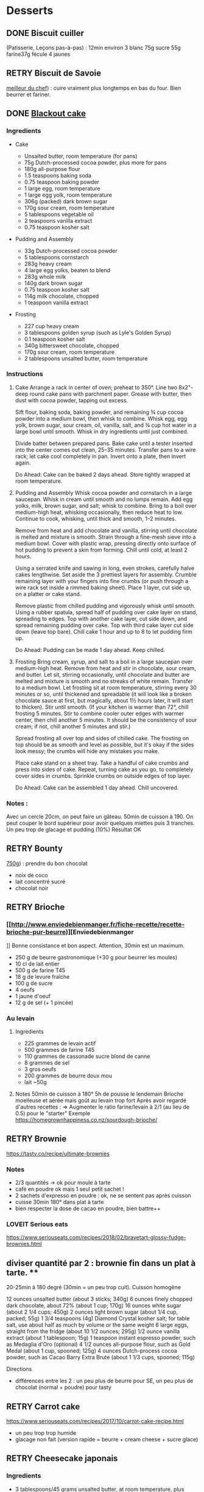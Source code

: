 * Desserts
  :PROPERTIES:
  :CUSTOM_ID: desserts
  :END:

** DONE Biscuit cuiller
   :PROPERTIES:
   :CUSTOM_ID: done-biscuit-cuiller
   :END:

(Patisserie, Leçons pas-à-pas) : 12min environ 3 blanc 75g sucre 55g
farine37g fécule 4 jaunes

** RETRY Biscuit de Savoie
   :PROPERTIES:
   :CUSTOM_ID: retry-biscuit-de-savoie
   :END:

[[https://www.meilleurduchef.com/cgi/mdc/l/fr/recette/biscuit-savoie.html][meilleur
du chef]]) : cuire vraiment plus longtemps en bas du four. Bien beurrer
et fariner.

** DONE [[https://www.bonappetit.com/recipe/blackout-cake][Blackout
cake]]
   :PROPERTIES:
   :CUSTOM_ID: done-blackout-cake
   :END:

*** Ingredients
    :PROPERTIES:
    :CUSTOM_ID: ingredients
    :END:

- Cake

  - Unsalted butter, room temperature (for pans)
  - 75g Dutch-processed cocoa powder, plus more for pans
  - 180g all-purpose flour
  - 1.5 teaspoons baking soda
  - 0.75 teaspoon baking powder
  - 1 large egg, room temperature
  - 1 large egg yolk, room temperature
  - 306g (packed) dark brown sugar
  - 170g sour cream, room temperature
  - 5 tablespoons vegetable oil
  - 2 teaspoons vanilla extract
  - 0.75 teaspoon kosher salt

- Pudding and Assembly

  - 33g Dutch-processed cocoa powder
  - 5 tablespoons cornstarch
  - 283g heavy cream
  - 4 large egg yolks, beaten to blend
  - 283g whole milk
  - 140g dark brown sugar
  - 0.75 teaspoon kosher salt
  - 114g milk chocolate, chopped
  - 1 teaspoon vanilla extract

- Frosting

  - 227 cup heavy cream
  - 3 tablespoons golden syrup (such as Lyle's Golden Syrup)
  - 0.1 teaspoon kosher salt
  - 340g bittersweet chocolate, chopped
  - 170g sour cream, room temperature
  - 2 tablespoons unsalted butter, room temperature

*** Instructions
    :PROPERTIES:
    :CUSTOM_ID: instructions
    :END:

1. Cake Arrange a rack in center of oven; preheat to 350°. Line two
   8x2"-deep round cake pans with parchment paper. Grease with butter,
   then dust with cocoa powder, tapping out excess.

   Sift flour, baking soda, baking powder, and remaining ¾ cup cocoa
   powder into a medium bowl, then whisk to combine. Whisk egg, egg
   yolk, brown sugar, sour cream, oil, vanilla, salt, and ¾ cup hot
   water in a large bowl until smooth. Whisk in dry ingredients until
   just combined.

   Divide batter between prepared pans. Bake cake until a tester
   inserted into the center comes out clean, 25--35 minutes. Transfer
   pans to a wire rack; let cake cool completely in pan. Invert onto a
   plate, then invert again.

   Do Ahead: Cake can be baked 2 days ahead. Store tightly wrapped at
   room temperature.

2. Pudding and Assembly Whisk cocoa powder and cornstarch in a large
   saucepan. Whisk in cream until smooth and no lumps remain. Add egg
   yolks, milk, brown sugar, and salt; whisk to combine. Bring to a boil
   over medium-high heat, whisking occasionally, then reduce heat to
   low. Continue to cook, whisking, until thick and smooth, 1--2
   minutes.

   Remove from heat and add chocolate and vanilla, stirring until
   chocolate is melted and mixture is smooth. Strain through a fine-mesh
   sieve into a medium bowl. Cover with plastic wrap, pressing directly
   onto surface of hot pudding to prevent a skin from forming. Chill
   until cold, at least 2 hours.

   Using a serrated knife and sawing in long, even strokes, carefully
   halve cakes lengthwise. Set aside the 3 prettiest layers for
   assembly. Crumble remaining layer with your fingers into fine crumbs
   (or push through a wire rack set inside a rimmed baking sheet). Place
   1 layer, cut side up, on a platter or cake stand.

   Remove plastic from chilled pudding and vigorously whisk until
   smooth. Using a rubber spatula, spread half of pudding over cake
   layer on stand, spreading to edges. Top with another cake layer, cut
   side down, and spread remaining pudding over cake. Top with third
   cake layer cut side down (leave top bare). Chill cake 1 hour and up
   to 8 to let pudding firm up.

   Do Ahead: Pudding can be made 1 day ahead. Keep chilled.

3. Frosting Bring cream, syrup, and salt to a boil in a large saucepan
   over medium-high heat. Remove from heat and stir in chocolate, sour
   cream, and butter. Let sit, stirring occasionally, until chocolate
   and butter are melted and mixture is smooth and no streaks of white
   remain. Transfer to a medium bowl. Let frosting sit at room
   temperature, stirring every 30 minutes or so, until thickened and
   spreadable (it will look like a broken chocolate sauce at first, but
   magically, about 1½ hours later, it will start to thicken). Stir
   until smooth. (If your kitchen is warmer than 72°, chill frosting 5
   minutes. Stir to combine cooler outer edges with warmer center, then
   chill another 5 minutes. It should be the consistency of sour cream;
   if not, chill another 5 minutes and stir.)

   Spread frosting all over top and sides of chilled cake. The frosting
   on top should be as smooth and level as possible, but it's okay if
   the sides look messy; the crumbs will hide any mistakes you make.

   Place cake stand on a sheet tray. Take a handful of cake crumbs and
   press into sides of cake. Repeat, turning cake as you go, to
   completely cover sides in crumbs. Sprinkle crumbs on outside edges of
   top layer.

   Do Ahead: Cake can be assembled 1 day ahead. Chill uncovered.

*** Notes :
    :PROPERTIES:
    :CUSTOM_ID: notes
    :END:

Avec un cercle 20cm, on peut faire un gâteau. 50min de cuisson à 190. On
peut couper le bord supérieur pour avoir quelques miettes puis 3
tranches. Un peu trop de glacage et pudding (10%) Résultat OK

** RETRY Bounty
   :PROPERTIES:
   :CUSTOM_ID: retry-bounty
   :END:

[[http://www.750g.com/bounty-maison-r97803.htm][750g]]) : prendre du bon
chocolat

- noix de coco
- lait concentré sucré
- chocolat noir

** RETRY Brioche
   :PROPERTIES:
   :CUSTOM_ID: retry-brioche
   :END:

*** [[[[http://www.enviedebienmanger.fr/fiche-recette/recette-brioche-pur-beurre]])][Enviedebienmanger
    :PROPERTIES:
    :CUSTOM_ID: httpwww.enviedebienmanger.frfiche-recetterecette-brioche-pur-beurreenviedebienmanger
    :END:

]] Bonne consistance et bon aspect. Attention, 30min est un maximum.

- 250 g de beurre gastronomique (+30 g pour beurrer les moules)
- 10 cl de lait entier
- 500 g de farine T45
- 18 g de levure fraîche
- 100 g de sucre
- 4 oeufs
- 1 jaune d'oeuf
- 12 g de sel (+ 1 pincée)

*** Au levain
    :PROPERTIES:
    :CUSTOM_ID: au-levain
    :END:

1. Ingredients

   - 225 grammes de levain actif
   - 500 grammes de farine T45
   - 110 grammes de cassonade sucre blond de canne
   - 8 grammes de sel
   - 3 gros oeufs
   - 200 grammes de beurre doux mou
   - lait ~50g

2. Notes 50min de cuisson à 180° 5h de pousse le lendemain Brioche
   moelleuse et aérée mais goût au levain trop fort Après avoir regardé
   d'autres recettes : => Augmenter le ratio farine/levain à 2/1 (au
   lieu de 0.5) pour le "starter" Exemple
   [[https://homegrownhappiness.co.nz/sourdough-brioche/]]

** RETRY Brownie
 [[https://tasty.co/recipe/ultimate-brownies]]

*** Notes
- 2/3 quantités -> ok pour moule à tarte
- café en poudre ok mais 1 seul petit sachet !
- 2 sachets d'expresso en poudre : ok, ne se sentent pas après cuisson
- cuisse 30min 180° dans plat à tarte
- bien respecter la dose de cacao en poudre, bien battre++

*** LOVEIT Serious eats
    :PROPERTIES:
    :CUSTOM_ID: loveit-serious-eats
    :END:

[[https://www.seriouseats.com/recipes/2018/02/bravetart-glossy-fudge-brownies.html]]
** diviser quantité par 2 : brownie fin dans un plat à tarte. **
20-25min à 180 degré (30min = un peu trop cuit). Cuisson homogène

12 ounces unsalted butter (about 3 sticks; 340g) 6 ounces finely chopped
dark chocolate, about 72% (about 1 cup; 170g) 16 ounces white sugar
(about 2 1/4 cups; 450g) 2 ounces light brown sugar (about 1/4 cup,
packed; 55g) 1 3/4 teaspoons (4g) Diamond Crystal kosher salt; for table
salt, use about half as much by volume or the same weight 6 large eggs,
straight from the fridge (about 10 1/2 ounces; 295g) 1/2 ounce vanilla
extract (about 1 tablespoon; 15g) 1 teaspoon instant espresso powder,
such as Medaglia d'Oro (optional) 4 1/2 ounces all-purpose flour, such
as Gold Medal (about 1 cup, spooned; 125g) 4 ounces Dutch-process cocoa
powder, such as Cacao Barry Extra Brute (about 1 1/3 cups, spooned;
115g)

Directions

- différences entre les 2 : un peu plus de beurre pour SE, un peu plus
  de chocolat (normal + poudre) pour tasty

** RETRY Carrot cake
   :PROPERTIES:
   :CUSTOM_ID: retry-carrot-cake
   :END:

[[https://www.seriouseats.com/recipes/2017/10/carrot-cake-recipe.html]]

- un peu trop trop humide
- glacage non fait (version rapide = beurre + cream cheese + sucre
  glace)

** RETRY Cheesecake japonais
   :PROPERTIES:
   :CUSTOM_ID: retry-cheesecake-japonais
   :END:

*** Ingredients
    :PROPERTIES:
    :CUSTOM_ID: ingredients-1
    :END:

- 3 tablespoons/45 grams unsalted butter, at room temperature, plus more
  for greasing
- 5 large eggs, at room temperature
- 1 cup/225 grams cream cheese
- ½ cup/120 grams crème fraîche
- 1 teaspoon grated lemon zest
- 1 teaspoon vanilla extract
- ¼ teaspoon kosher salt
- ½ cup/100 grams plus 1 tablespoon superfine sugar
- ½ cup/65 grams cake flour
- 1 tablespoon confectioners' sugar, for garnish

*** Directions
    :PROPERTIES:
    :CUSTOM_ID: directions
    :END:

1.  Place rack in the center of the oven and heat to 400 degrees. Line
    bottom of an 8-by-3-inch round cake pan with parchment paper and
    butter only the bottom of the pan (so the cheesecake can rise). You
    can also use a springform pan; just wrap the bottom and sides with a
    double layer of foil, so the seams are covered.
2.  Separate eggs. Place whites in the bowl of an electric mixer fitted
    with the whisk attachment; place yolks in a small bowl.
3.  Place cream cheese in a large metal bowl or double boiler insert and
    place over a pot filled with 1 inch of simmering water. Stir until
    cream cheese is melted and smooth. Whisk in crème fraîche and 3
    tablespoons butter until well combined and smooth. Remove from heat
    and whisk in lemon zest, vanilla and salt. Whisk in egg yolks and 3
    tablespoons/40 grams superfine sugar. Sprinkle cake flour evenly
    over the top, then whisk it in.
4.  Beat the egg whites on medium speed until you start to see the wires
    of the whisk leave a trail in the whites. Slowly add the remaining 6
    tablespoons superfine sugar, a tablespoon at a time while beating.
    Continue to beat until whites are fluffy and hold a soft peak when
    beaters are lifted. Gently fold about one-quarter of the whites into
    the yolk mixture to lighten it. Then gently fold in remaining
    whites, taking care not to deflate batter. Pour into prepared pan.
5.  Place cake pan in a roasting pan or other pan that is at least as
    deep as the cake pan; transfer to the oven. Fill the larger pan with
    enough hot tap water to come one-quarter of the way up the sides of
    the cake pan. (The cake is really light, so if you pour in too much
    water it may float.)
6.  Bake until top of the cake is golden and doesn't give when you press
    it gently in the middle, 35 to 40 minutes.
7.  Turn off oven and crack the oven door so that it cools off. Leave
    cheesecake in the cooling-off oven for 2 hours so it cools slowly,
    which keeps the top from cracking.
8.  Lift cheesecake pan out of water and place on a wire rack. Let cool
    for another 2 hours. Cheesecake will deflate slightly.
9.  Run a knife around the edges of the cheesecake to loosen it from
    sides of pan. Remove sides of springform pan. If you used a regular
    cake pan, invert the cake onto a plate, lift off pan, peel off
    parchment, then invert it right side up on a serving plate.
10. Chill cake for at least 2 hours before serving. Cake can be stored,
    well wrapped, for up to 4 days in the refrigerator. Sift
    confectioners' sugar over top of cake just before serving.

*** Notes
    :PROPERTIES:
    :CUSTOM_ID: notes-1
    :END:

- Temps de cuisson : 25-30min à 200° = sommet doré et gâteau plutôt
  ferme. Au goût semble OK
- Diminué les temps de repos : 1h30 au four, 1h dehors et mangé
  directement
- Levée pendant la cuisson (30%) mais retombé par la suite au niveau
  initial (voire moins sur un côté !)
- Un peu d'eau a l'air d'être rentrée sous des coins du gâteau

Conclusion

- Globablement bon mais attention à l'étanchéité ! => mieux mettre de
  papier alu
- pas de beurre sur les côté du moule a priori (possibilité de mettre du
  papier sulfurisé : cf [[https://www.youtube.com/watch?v=adXmM-eqwz8]])
- bien mélanger la pâte (cf les 2vidéos)
- idéalement, on veux un dôme et que le gâteau ne dégonfle pas en
  dessous de la taille initiale. La recette du NYT mentionne qu'un
  dégonflement est inévitable
- Essayer d'autre méthode de cuisson pour avoir un gâteau qui "tient"
  mieux ? (plus longtemps et moins fort)

** RETRY Chocolate lavae cake
   :PROPERTIES:
   :CUSTOM_ID: retry-chocolate-lavae-cake
   :END:

*** MEH Uncooked
    :PROPERTIES:
    :CUSTOM_ID: meh-uncooked
    :END:

[[https://cooking.nytimes.com/recipes/1019957-chocolate-lava-cake-for-two]]
13min au four : très coulant à l'intérieur mais un petit goûte de pâte
non cuite. => recette de John Favreau avec une ganache congelée à
l'intérieur avant de cuire

*** LOVEIT Frozen ganache
    :PROPERTIES:
    :CUSTOM_ID: loveit-frozen-ganache
    :END:

[[https://www.bonappetit.com/recipe/bas-best-molten-chocolate-cake]]
Meilleur que la version uncooked. 2/3 des quantités = sert environ 2
gros ramequins

** RETRY Cinnamon rolls
   :PROPERTIES:
   :CUSTOM_ID: retry-cinnamon-rolls
   :END:

[[https://www.bingingwithbabish.com/recipes/cinnamonrolls?rq=cinnamon][de
Babish]]

- Le glacage est trop lourd (et seulement testé avec fromage frais +
  sucre) en soi !
- Soit réessayer la recette de babish (en petite quantités), soit
  simplement nature.

** RETRY Clafoutis aux pommes
   :PROPERTIES:
   :CUSTOM_ID: retry-clafoutis-aux-pommes
   :END:

[[http://www.ptitecuisinedepauline.com/article-clafoutis-aux-pommes-122364862.html][ptitecuisinedepauline]])

- Avec un peu plus de farine, on a un clafoutis bien compact.

** RETRY Cornbread (salé)
   :PROPERTIES:
   :CUSTOM_ID: retry-cornbread-salé
   :END:

[[https://www.seriouseats.com/recipes/2015/11/southern-unsweetened-cornbread-recipe.html][Seriouseats]]
Bien moelleux mais très mietteux. Probablement pas assez mélangé

** RETRY Crepes
   :PROPERTIES:
   :CUSTOM_ID: retry-crepes
   :END:

*** Marmiton
    :PROPERTIES:
    :CUSTOM_ID: marmiton
    :END:

[[https://www.marmiton.org/recettes/recette_pate-a-crepes-simple_27121.aspx]]
2.5 oeufs 250 g de farine 500g l de lait demi-écrémé 1.5 cuillères à
soupe d'huile 1 cuillère à café de rhum => décent

*** LOVEIT Raymond Oliver
    :PROPERTIES:
    :CUSTOM_ID: loveit-raymond-oliver
    :END:

1. Ingredients Recette initiale : [[youtube:FUO2zmDnSe8][source]]

   - 200g farine
   - 4 oeufs (suffisament pour absorper la farine)
   - 250mL de lait
   - 50g beurre
   - bière en quantité suffisante pour "napper" (400mL ??)
   - 1 CS huile
   - 4 CS de sucre
   - 2 pincées de sel
   - rhum (2/3) + anis (1/3) pour un total de 125mL soit 80mL de rhumé
     et 40mL d'anis

   Mon 1er essai pour 11 crepes moyennement fines :

   - 1 pincées de sel
   - 10cl lait
   - 3 oeufs
   - 3 CS sucre
   - vanille
   - 30g beurre
   - 130g farine
   - bière 15cl (le double dans la recette a priori) brune 6%
   - rhum 50g

   Au final : addictives, très molles, odeur du rhum, petit arrière-goût
   de bière après-coup

   2eme essai avec les quantités initiales et ~250mL de bière : petite
   amertume de la bière et pâte très très liquide. Il faut faire les
   crèpes très fines et bien les cuire pour éviter d'avoir le goût
   d'alcool Attention: quasi-impossible de les retoruner à la main, il
   faut utiliser une spatule. Ne pas avoir peur ed bien les cuire, elles
   ramolissent un peu ~15 crèpes fines

2. Instructions

   - Faire bouiller le lait avec sel + sucre + vanillet
   - Ajouter le beurre pour le faire fondre hors feu
   - Mélanger farine + oeufs (rajouter oeufs si besoin)
   - Ajouter mélange lait-beurre et mélanger
   - Ajouter les liqueurs
   - Ajouter bière jusqu'à "napper" la louche (texture très liquide,
     presque de l'eau)
   - Ne pas beurre la poêle et ne pas faire sauter les crèpes (retourner
     à la main)

*** MEH Au levain (Epicurious) sourdough
    :PROPERTIES:
    :CUSTOM_ID: meh-au-levain-epicurious-sourdough
    :END:

[[https://www.epicurious.com/recipes/food/views/sourdough-crepes]]

- 6 Tbsp. (100 g) sourdough starter
- 2 cups (250 g) all-purpose flour, divided
- 2 large eggs
- ¾ cup plus 1 Tbsp. (or more) milk
- 3 Tbsp. granulated sugar
- ½ tsp. baking soda
- ½ tsp. kosher salt
- 3 Tbsp. unsalted butter, melted, plus more room temperature
- Grapeseed or vegetable oil (for pan)
- Jam, crème fraîche, demerara sugar, and/or lox, (for serving;
  optional)

1. Notes

   - On ne sent pas le goût du levain
   - Crêpes classiques, sans plus
   - Pâte trop épaisse

** RETRY Croissants
   :PROPERTIES:
   :CUSTOM_ID: retry-croissants
   :END:

(PPAP). Pas encore ça... Remarques après plusieurs essais :

- 45min à 190° = trop !! pas assez cuits++ à l'intérieur mais un peu
  trop à l'extérieur. 180° était trop, essayer 160° ? Changer la
  position dans le four ?
- Bien laisser pousser avant d'enfourner (45min n'est pas assez !)
- Beurre qui s'échappe = pâte trop malmenée ?
- essayer cette recette :
  [[https://www.weekendbakery.com/posts/classic-french-croissant-recipe/]]

** RETRY Forêt noire
   :PROPERTIES:
   :CUSTOM_ID: retry-forêt-noire
   :END:

Recette de PPAP avec des framboises surgelées à la place des cerises

*** Notes
    :PROPERTIES:
    :CUSTOM_ID: notes-2
    :END:

Résultat final bon. Mais

- ne pas pocher les framboises, elles sont trop fragiles
- avec disque de diamètre 20cm, seulement 2 niveaux de génoise
- crème chantilly vanille tout juste pour la déco
- le chocolat fondu "serre" effectivement la chantilly (montée à 80%
  environ). Fondu au micro-ondes
- Le lendemaine, encore ok
- test de congélation

** RETRY Framboisier :
   :PROPERTIES:
   :CUSTOM_ID: retry-framboisier
   :END:

*** Recette de PPAP :
    :PROPERTIES:
    :CUSTOM_ID: recette-de-ppap
    :END:

- Bon mais pas assez de crème => 500g de crème liquide = tout juste
  assez de crème
- Problème principal = comment intégrer la gélatine ? => ne pas mettre
  la crème au frigo, attendre qu'elle refroidisse un peu et intégrer
  directement à la chantilly. Celle-ci va "dégonfler" un peu, mais après
  un passage au frigo, elle sera ferme
- Framboise surgelées : trop humide, il vaut mieux utiliser des fraîches
  pour la présentation

** RETRY Galette des rois
   :PROPERTIES:
   :CUSTOM_ID: retry-galette-des-rois
   :END:

[[https://www.youtube.com/watch?v=ETkk7QXbtlw][de Conticini]]

Pour *deux* crème frangipane (diviser par 2 pour une galette !!)
• 110 gr de beurre
• 190 gr de poudre d’amandes
• 130 gr de sucre glace
• 114 gr d’œufs
• 25 gr de rhum brun
• 300 gr de crème pâtissière

*** Notes
- Pâte feuilletée inversée plus intéressante que la simple => prendre la
  recette de PPAP
- Attention à mettre suffisament d'eau dans la pâte feuilletée : trop
  dure sinon (et se déchire)
- Frangipane sortie de la galette (alors qu'il en manquait) => bien souder
- le rhum après avoir cuit la crème patissière n'est pas trop fort (mais ne pas mélanger à la crème d'amande pour ne pas la faire trancher)
** RETRY Gâteau au chocolat
   :PROPERTIES:
   :CUSTOM_ID: retry-gâteau-au-chocolat
   :END:

[[https://tasty.co/recipe/the-ultimate-chocolate-cake][recette de
Tasty]]

*** Notes
    :PROPERTIES:
    :CUSTOM_ID: notes-3
    :END:

attention, bien cuire le gâteau et *bien* attendre qu'il soit froid
(sinon tombe en morceaux) !! Pas de bière mais la moitié en eau chaude.
Bien dilueer le café en poudre avant. Pour le glacage, quantité de sucre
divisée par 2, ok. Pas assez de glacage ?

** RETRY Gaufres
   :PROPERTIES:
   :CUSTOM_ID: retry-gaufres
   :END:

pas de souci de cuisson avec
[[https://www.hervecuisine.com/recette/gaufres-croustillantes-ultra-legeres/][cette
recette]]. Temps de repos qui fait la différence ? (Souvent pas assez
cuite dans les essais précédents)

** RETRY Glace
   :PROPERTIES:
   :CUSTOM_ID: retry-glace
   :END:

*** RETRY [[https://basicswithbabish.co/basicsepisodes/icecream][Recette
de Babish]]
    :PROPERTIES:
    :CUSTOM_ID: retry-recette-de-babish
    :END:

Avec +50% des quantités dans notre congélateur : pas de solidification
en 30min... Plutôt compter 1 à 2h ! Inutile de mélanger si c'est
liquide... Pour un premier essai, correct mais ne vaut pas le coup de
s'embêter autant ?

** RETRY Guimauve
   :PROPERTIES:
   :CUSTOM_ID: retry-guimauve
   :END:

[[http://www.jujube-en-cuisine.fr/marshmallow-ou-guimauve-maison/][jujube-en-cuisine]]):
trop sucré mais bonne texture

** TODO Ile flottante
   :PROPERTIES:
   :CUSTOM_ID: todo-ile-flottante
   :END:

[[https://cooking.nytimes.com/recipes/1017447-ile-flottante-with-fresh-cherries]]
Problèmes :

- sauce trop liquide après qq minutes de cuisson et malgré 2h au frais
  après. Goût un peu curieux avec la cardamone (diminuer dose ?)
- meringue aplatie après la cuisson à la vapeur => au four la prochaine
  fois

** TODO Lebkuchen
   :PROPERTIES:
   :CUSTOM_ID: todo-lebkuchen
   :END:

1er essai avec une recette de 750g il y a quelques années 2eme essai
avec cette recette :
[[https://www.bbcgoodfood.com/recipes/1941/lebkuchen]] mais plusieurs
modifications : Ajout : 1 oeufs, 25g sucre roux, orange confite,
noisettes concassées Globalement : plus de farine que mentionné Glacage
= 200g chocolat + huile de coco mais pas assez pour tous les gâteaux.
Important : couper cuisson quand les bords commencent à brûnir (10min à
180% max) => résultat : pas mal

3eme essai "free style" 200g farine blanche 50 farine complète 250g miel
de chataîgnier 100g beurre 90g poudre d'amandes levure

- cannelle, girofle, sirop d'érable, farine de sarrasin

Glacage : 200g chocolat + beurre + lait (un peu "granuleux"
visuellement)

9mm d'épaisseur : limite trop cuit à 15min à 170° ! Miel de chataîgner
trop fort, un peu atténué avec une glacage chocolat.

** RETRY Macarons
Pour 30 macarons Coque =

- 125g poudre d'amandes
- 125g sucre glace
- 1.5 blanc

Meringue

- 125g sucre semoule
- 35g eau
- 1.5 blanc

Temps de cuisson ~18min à 155° (après préchauffage à 175°) Ganache

- 80g lait
- 20g crème
- 150g chocolat 64%
- 30g beurre

*** Notes
    :PROPERTIES:
    :CUSTOM_ID: notes-4
    :END:

- Le plus important = Macaronage => mélanger jusqu'à pouvoir faire des
  "8"
- Recette de LPAP = valeur sûre. Faisable avec 2 plaques mais celle du
  bas (plaque pâtisserie) est moins jolie (parfois correct...), en mode
  chaleur tournante
- Pour la meringue italienne, on peut verser doucement 30s puis tout
  d'un coup en mélangeant à fond (cf recette de Raymon Oliver pour sa
  mousse de fruits)
- Recette de Felden avec du cacao en poudre : pâte d'amande trop épaisse
  mais résultant décevant malgré tout (plus un cookie) => des doutes à
  réessayer...
- Essayer avec meringue française
- Pas de sucre roux !

** RETRY Madeleine
   :PROPERTIES:
   :CUSTOM_ID: retry-madeleine
   :END:

*** DONE Recette de Felder: au chocolat
    :PROPERTIES:
    :CUSTOM_ID: done-recette-de-felder-au-chocolat
    :END:

Sans cacao : attention à la cuisson : pour des 2/3 de cuillère à soupe,
trop cuites en 7min à 215°... Bien remplir les moules (1 grosse cuillère
à soupe) et 10-12min de cuisson à 210 Un peu sèche/farineuse => Comparer
à LPAP

*** TODO LPAP
    :PROPERTIES:
    :CUSTOM_ID: todo-lpap
    :END:

Refaire, mais recette de référence normalement

** RETRY Mille-feuille
[[https://www.facebook.com/PhConticini/photos/a.108115932681384.17237.101025623390415/713491585477146/?type=3][de
Conticini]] : bien mettre un poids sur la pâte feuilletée pendant la
cuisson. Trop de gélatine (crème un peu trop gélatineuse)
   :PROPERTIES:
   :CUSTOM_ID: retry-mille-feuille-de-conticini-bien-mettre-un-poids-sur-la-pâte-feuilletée-pendant-la-cuisson.-trop-de-gélatine-crème-un-peu-trop-gélatineuse
   :END:

** RETRY Millionaire short-bread / Twix familial
   :PROPERTIES:
   :CUSTOM_ID: retry-millionaire-short-bread-twix-familial
   :END:

*** Notes
    :PROPERTIES:
    :CUSTOM_ID: notes-5
    :END:

- Ne pas trop étaler la pâte.
- Quantité pour avoir autant de caramel de que shortbread... Peut-être
  diminuer un

peu les doses de caramel ?

- J'ai utilisé 250g de chocolat, un peu juste sinon

*** Ingredients
    :PROPERTIES:
    :CUSTOM_ID: ingredients-2
    :END:

*** Directions
    :PROPERTIES:
    :CUSTOM_ID: directions-1
    :END:

** RETRY Moka
   :PROPERTIES:
   :CUSTOM_ID: retry-moka
   :END:
*** Ingrédients
Felder
sirop 12cl eau, 70g sucre, 20g rhum
biscuit 120g farine, 30g maizena, 1/2 sachet levure
5 oeufs, 150g scure
500g crème beurre (x2 pour quantité crème ?)
- 2.5 jaunes
- 120g sucre
- 50g eau
  180g beurre
  + meringue : 20g eau, 50g sucre, 35g blanc 13g sucre (x2 pour plus áeration ?)
café soluble/expresso
100g amandes effilées
*** Notes

Felder plutôt que PPAP :

- le biscuit est plus simple chez Felder et plus aéré
- doubler la dose de crème... => au final, un gâteau avec une légère
  couche de crème donc pas trop lourd
- beaucoup trop de sirop dans la recette, diviser au moins par 3
- le plus difficile (dans les 2 recettes ) : bien gérer le beurre

  - le prendre bien pommade
  - quand on le mélange aux oeufs encore chaud, refroidir les oeufs
    avant ... et y aller par petite quantités avec le beurre (NB:
    possible de recongeler si c'est trop liquide mais éviter...)

** RETRY Mousse au chocolate
   :PROPERTIES:
   :CUSTOM_ID: retry-mousse-au-chocolate
   :END:

*** Philippe Conticini : éviter une ganache trop liquide. Ne pas lésiner
sur les blancs. Pour 5 parts :
    :PROPERTIES:
    :CUSTOM_ID: philippe-conticini-éviter-une-ganache-trop-liquide.-ne-pas-lésiner-sur-les-blancs.-pour-5-parts
    :END:

- 37 g de sucre roux
- 250 g de blancs d'oeuf
- 70 g de lait demi-écrémé
- 150 g de crème liquide
- 180 g de chocolat noir (68%)
- 60 g de chocolat au lait

*** Au jus de pois chiches
    :PROPERTIES:
    :CUSTOM_ID: au-jus-de-pois-chiches
    :END:

- [[https://tasty.co/recipe/vegan-chocolate-mousse]] Pendant la
  préparation :: goût encore fort, légere nausée. 3h plus tard : ok
  Monte en neige comme des blancs normaux. Pour améliorer le goût :

- Tester avec du jus maison ?
- Meringue italienne ?
- Plus de vanille ?

** RETRY Mousse de fruit
   :PROPERTIES:
   :CUSTOM_ID: retry-mousse-de-fruit
   :END:

Recette meilleur du chef

** RETRY Napolitain
   :PROPERTIES:
   :CUSTOM_ID: retry-napolitain
   :END:

*** Ingrédients
    :PROPERTIES:
    :CUSTOM_ID: ingrédients
    :END:

Pour un gâteau de 16cm x 6.5cm x 8cm (longueur x largeur x hauteur)

- Beurre 200g
- Farine
- Levure 1 sachet
- 4 oeufs
- 200g de sucre environ

Ganache (diminuer les doses car il reste 1/4)

- 150g chocolat
- 100g crème 30%

*** Instructions
    :PROPERTIES:
    :CUSTOM_ID: instructions-1
    :END:

- Bien mélanger jaunes d'oeuf avec le sucre puis ajouter le beurre fondu
- Ajouter la farine et levure en poudre
- Séparer 2/3 et 1/3. Vanille dans le premier et poudre de cacao dans le
  second
- Meringue française avec 50g de sucre puis mélanger au reste
- 15min de cuisson à 180%
- Montage

** RETRY Oreo
   :PROPERTIES:
   :CUSTOM_ID: retry-oreo
   :END:

*** Bravetart
    :PROPERTIES:
    :CUSTOM_ID: bravetart
    :END:

1. Ingrédients For the Chocolate Wafers: 4 ounces unsalted butter (about
   8 tablespoons; 115g), creamy and soft, about 68°F (20°C) 3 1/2 ounces
   sugar (about 1/2 cup; 100g) 2 ounces golden syrup (about 3
   tablespoons; 55g), such as Lyle's 1/2 teaspoon baking soda 1/4
   teaspoon (1g) Diamond Crystal kosher salt; for table salt, use about
   half as much by volume or the same weight 1/4 teaspoon coconut
   extract (optional) 5 3/4 ounces bleached all-purpose flour (about 1
   1/4 cups, spooned; 165g), such as Gold Medal 1 1/4 ounces
   Dutch-process cocoa powder (about 1/3 cup plus 1 tablespoon; 35g),
   such as Cacao Barry Extra Brute, plus more for dusting For the
   Filling: 6 ounces unsalted butter (about 12 tablespoons; 170g) 1
   teaspoon vanilla extract 1/8 teaspoon Diamond Crystal kosher salt 8
   1/2 ounces powdered sugar (about 2 cups plus 1 tablespoon; 240g)

2. Notes

   - Ne pas faire les oreo trop large (3cm suffit)
   - La ganache est vraiment trop sucrée
   - Le biscuit passe avec du caco non sucré

** RETRY Pain au lait
   :PROPERTIES:
   :CUSTOM_ID: retry-pain-au-lait
   :END:

[[https://www.youtube.com/watch?v=wAKaJRl3Ieg][750g]]) : bon mais levée
sur la nuit semble préférable

** RETRY Pancake
   :PROPERTIES:
   :CUSTOM_ID: retry-pancake
   :END:

*** America test kitchen recipe. Pas mal et pas prise de tête
    :PROPERTIES:
    :CUSTOM_ID: america-test-kitchen-recipe.-pas-mal-et-pas-prise-de-tête
    :END:

*** Levain sourdough
    :PROPERTIES:
    :CUSTOM_ID: levain-sourdough
    :END:

[[https://www.kingarthurflour.com/recipes/classic-sourdough-waffles-or-pancakes-recipe]]
Avec "restes" de levain. Pancake moelleux mais bien cuire l'intérieur
(mettre à feu doux++)... Quantité pour 12 pancakes

** RETRY Paris-Brest
   :PROPERTIES:
   :CUSTOM_ID: retry-paris-brest
   :END:

*** PPAP
    :PROPERTIES:
    :CUSTOM_ID: ppap
    :END:

crème au beurre toujours un peu trop liquide. Vient du praliné "maison"
(loupé par ailleurs) ?

*** Felden
    :PROPERTIES:
    :CUSTOM_ID: felden
    :END:

Sans praliné, crème se tient bien

** RETRY Pâte à chou
   :PROPERTIES:
   :CUSTOM_ID: retry-pâte-à-chou
   :END:

(Patisserie, Leçons pas-à-pas) : 45-50min de cuisson

** RETRY Peanut Butter Pie
   :PROPERTIES:
   :CUSTOM_ID: retry-peanut-butter-pie
   :END:

*** Ingredients
    :PROPERTIES:
    :CUSTOM_ID: ingredients-3
    :END:

- 6 tablespoons/85 grams unsalted butter, melted, plus more for the pan
- ¾ cup/150 grams granulated sugar
- ¾ cup/75 grams unsweetened cocoa powder (not Dutch-processed)
- ½ cup/60 grams all-purpose flour
- ½ teaspoon kosher salt
- 1 ¼ cups/300 milliliters heavy cream
- 1 ½ cup/405 grams smooth, sweetened peanut butter, like Jif or Skippy
- 1 8-ounce/226 grams block full-fat cream cheese, at room temperature
- ⅔ cup/133 grams light brown sugar
- 1 teaspoon pure vanilla extract
- ½ teaspoon kosher salt
- 2 ounces/57 grams semisweet chocolate, chopped (optional)
- 1 tablespoon/14 grams unsalted butter (optional)

*** Directions
    :PROPERTIES:
    :CUSTOM_ID: directions-2
    :END:

1. Make the crust: Heat the oven to 350 degrees. Have a nonstick
   standard 9-inch pie plate ready, or generously butter a 9-inch
   standard pie plate. In a medium bowl, whisk together the sugar, cocoa
   powder, flour and salt. Add butter, stirring and mashing with a fork,
   until the crumbs are evenly moistened.
2. Transfer the crumbs to the prepared pan and press them evenly into
   the bottom and sides until crust is about 1/4-inch thick. Bake crust
   until it looks dry and set, 10 to 12 minutes. Transfer the pan to a
   rack to cool completely, about 30 minutes.
3. Make the filling: In a large bowl, whip the cream to stiff peaks
   using an electric mixer at medium-high speed. Set aside. In another
   large bowl, beat the peanut butter, cream cheese, brown sugar,
   vanilla and salt on medium speed until fluffy, about 2 minutes. Use a
   large rubber spatula to gently fold the whipped cream into the peanut
   butter mixture. Transfer the mixture to the prepared pan and smooth
   the top. Chill uncovered for at least 4 to 6 hours, until filling is
   set.
4. Make the topping, if using: In a microwave-safe bowl, melt the
   chocolate and the butter together in short bursts, stirring often.
   Transfer the chocolate mixture to a small plastic bag, and cut a
   1/8-inch hole in one corner. Drizzle the chocolate over the top to
   make a decorative pattern. (You may have some left over depending on
   your taste.) Serve immediately.

*** Modif
    :PROPERTIES:
    :CUSTOM_ID: modif
    :END:

- Pas de crème fouettée donc remplacée par une meringue française avec 4
  blancs

d'oeufs => résultat correct mais pas aussi "fluffy" que sur la photo

- Attention: la pâte à tarte ne durcira qu'à la sortie du four. 30min à
  180% est vraiment un maximum...

** RETRY Soufflé (Bocuse)
   :PROPERTIES:
   :CUSTOM_ID: retry-soufflé-bocuse
   :END:

Echec ! Souffé redescend au bout de 15min de cuisson et clairement pas
assez cuit après 20min à 210°. Après 35min, extérieur trop cuit et
intérieur limite sous-cuit (mangeable mais sans plus)... 2/3 des
quantité = 4 ramequins

** RETRY Tarte au chocolat
   :PROPERTIES:
   :CUSTOM_ID: retry-tarte-au-chocolat
   :END:

[[https://www.youtube.com/watch?v=ZISKki8AcE0][750g]]) : pas mal mais
plus avec une texture de mousse au chocolat

- 1 pâte sablée
- 300g de chocolat pâtissier
- 500g de crème fraîche liquide
- lait ? (donne plus une )
- 2 oeufs

*** NYT
    :PROPERTIES:
    :CUSTOM_ID: nyt
    :END:

1. Ingredients
2. Directions
3. Notes

   - Quantités pour 1 grande tarte + 2 tartelettes
   - La pâte a un peu attaché au papier cuisson
   - Au goût OK mais caramel trop liquide => ressayer en allant jusqu'au
     point ou ça sent légèrement le cramé

** RETRY Tarte aux pommes
   :PROPERTIES:
   :CUSTOM_ID: retry-tarte-aux-pommes
   :END:

*** RETRY PPAP
    :PROPERTIES:
    :CUSTOM_ID: retry-ppap
    :END:

Recette de la PPAP : pommes un peu crues, pâte ok. Mieux choisir les
pomme la prochaine fois et couper *très* fin

*** RETRY [[https://basicswithbabish.co/basicsepisodes/pies][Recette de
babish (double pie crust)]]
    :PROPERTIES:
    :CUSTOM_ID: retry-recette-de-babish-double-pie-crust
    :END:

Pâte trop farineuse au goût (seule) mais ok avec les pommes Cuisson : 1h
à 180° pour 4 pommes Pâtes très fragile après la cuisson (ne tient pas
au service) Pâte "inférieure" assez humide malgré la cuisson à blanc
mais après un passage au frigo, se conserve jusqu'au lendemain

*** TODO Bon appetit
    :PROPERTIES:
    :CUSTOM_ID: todo-bon-appetit
    :END:

[[https://www.bonappetit.com/recipe/bas-best-deep-dish-apple-pie]] Par
rapport à la version de Babish : cuisson longue (1h30-2h) et plus de
pommes

** RETRY Tiramisu
   :PROPERTIES:
   :CUSTOM_ID: retry-tiramisu
   :END:

1. [[https://www.seriouseats.com/2017/06/how-to-make-the-best-tiramisu.html]]
   => échec, pâte trop liquide car
2. Mieux avec 3 jaune + sucre en sabayon. Ajouter 200g mascarpone battu
   au fouet et battre le tout. Ajout 20cl crème fouettée délicatement.
   => au final, pas de prise au frigo, consistence crème fouettée molle.

** RETRY Yaourt à la yaourtière
   :PROPERTIES:
   :CUSTOM_ID: retry-yaourt-à-la-yaourtière
   :END:

5 yaourts = 1L de lait entier + 1 yaourt (avec ferments) avec 10h

- Un peu liquide au fond => essayer avec du lait entier en poudre
- lait de brebis : 1L + 3 CC de lait en poudre + 12h de fermentation =
  bien ferme. Diminuer lait en poudre

** RETRY Banana bread
   :PROPERTIES:
   :CUSTOM_ID: retry-banana-bread
   :END:

[[https://www.bonappetit.com/recipe/banana-bread]] Essai avec

- seulement 2 bananes trop mûres (important)
- crème remplacé par du lait
- sucre blanc au lieu du roux.

Au final, gâteau moelleux. 50min à 180°

* Plat principal
  :PROPERTIES:
  :CUSTOM_ID: plat-principal
  :END:

** RETRY Bolognaise
   :PROPERTIES:
   :CUSTOM_ID: retry-bolognaise
   :END:

*** Ingredients
    :PROPERTIES:
    :CUSTOM_ID: ingredients-4
    :END:

- 1 tablespoon vegetable oil
- 3 tablespoons butter plus 1 tablespoon for tossing the pasta
- ½ cup chopped onion
- ⅔ cup chopped celery
- ⅔ cup chopped carrot
- ¾ pound ground beef chuck (or you can use 1 part pork to 2 parts beef)
- Salt
- Black pepper, ground fresh from the mill
- 1 cup whole milk
- Whole nutmeg
- 1 cup dry white wine
- 1 ½ cups canned imported Italian plum tomatoes, cut up, with their
  juice
- 1 ¼ to 1 ½ pounds pasta
- Freshly grated parmigiano-reggiano cheese at the table

*** Directions
    :PROPERTIES:
    :CUSTOM_ID: directions-3
    :END:

1. Put the oil, butter and chopped onion in the pot and turn the heat on
   to medium. Cook and stir the onion until it has become translucent,
   then add the chopped celery and carrot. Cook for about 2 minutes,
   stirring vegetables to coat them well.
2. Add ground beef, a large pinch of salt and a few grindings of pepper.
   Crumble the meat with a fork, stir well and cook until the beef has
   lost its raw, red color.
3. Add milk and let it simmer gently, stirring frequently, until it has
   bubbled away completely. Add a tiny grating -- about 1/8 teaspoon --
   of nutmeg, and stir.
4. Add the wine, let it simmer until it has evaporated, then add the
   tomatoes and stir thoroughly to coat all ingredients well. When the
   tomatoes begin to bubble, turn the heat down so that the sauce cooks
   at the laziest of simmers, with just an intermittent bubble breaking
   through to the surface. Cook, uncovered, for 3 hours or more,
   stirring from time to time. While the sauce is cooking, you are
   likely to find that it begins to dry out and the fat separates from
   the meat. To keep it from sticking, add 1/2 cup of water whenever
   necessary. At the end, however, no water at all must be left and the
   fat must separate from the sauce. Taste and correct for salt.
5. Toss with cooked drained pasta, adding the tablespoon of butter, and
   serve with freshly grated Parmesan on the side.

*** Notes
    :PROPERTIES:
    :CUSTOM_ID: notes-6
    :END:

Pas mal (ajouté concentré de tomate + feuille basilic). Manque un peu de
tomate à la fin ?

** RETRY Cassoulet
   :PROPERTIES:
   :CUSTOM_ID: retry-cassoulet
   :END:

Recette [[http://www.confrerieducassoulet.com/la-recette.html]] Fait
avec :

- lard (gros morceaux)
- canard non confit (erreur)
- épaule de porc
- 2 saucisses de toulouse

Au final : 1h30 pour les haricots blancs (sans trempage) et 2h30 au four
pour commencer à avoir une croûte à 170°. => au final, le lard n'est pas
tout à fait bien mélangé donc peut-être le faire fondre avant / couper
en tout petit morceaux ? Sinon, pas mal mais bouillon un peu fade.
Essayer
[[https://foodwishes.blogspot.com/2016/03/cassoulet-worlds-most-complex-simple.html]]

** RETRY Choux de bruxelles frais rôtis
   :PROPERTIES:
   :CUSTOM_ID: retry-choux-de-bruxelles-frais-rôtis
   :END:

45min à 195° = fondant mais trop cuit à l'extérieur Cuits entiers +
huile + sel

** RETRY Coq au vin
   :PROPERTIES:
   :CUSTOM_ID: retry-coq-au-vin
   :END:

*** Ingredients
    :PROPERTIES:
    :CUSTOM_ID: ingredients-5
    :END:

- 3 pounds chicken legs and thighs
- 2 ½ teaspoons kosher salt, more as needed
- ½ teaspoon freshly ground black pepper, more to taste
- 3 cups hearty red wine, preferably from Burgundy
- 1 bay leaf
- 1 teaspoon chopped fresh thyme leaves
- 4 ounces lardons, pancetta or bacon, diced into 1/4-inch pieces (about
  1 cup)
- 3 tablespoons extra-virgin olive oil, more as needed
- 1 large onion, diced
- 1 large carrot, peeled and diced
- 8 ounces white or brown mushrooms, halved if large, and sliced (about
  4 cups)
- 2 garlic cloves, minced
- 1 teaspoon tomato paste
- 1 tablespoon all-purpose flour
- 2 tablespoons brandy
- 3 tablespoons unsalted butter
- 8 ounces peeled pearl onions (about 12 to 15 onions)
- Pinch sugar
- 2 slices white bread, cut into triangles, crusts removed
- ¼ cup chopped parsley, more for serving

*** Directions
    :PROPERTIES:
    :CUSTOM_ID: directions-4
    :END:

1. Season chicken with 2 1/4 teaspoons salt and 1/2 teaspoon pepper. In
   a large bowl, combine chicken, wine, bay leaf and thyme. Cover and
   refrigerate for at least 2 hours or, even better, overnight.
2. In a large Dutch oven or a heavy-bottomed pot with a tightfitting
   lid, cook lardons over medium-low heat until fat has rendered, and
   lardons are golden and crisp, 10 to 15 minutes. Using a slotted
   spoon, transfer lardons to a paper-towel-lined plate, leaving
   rendered fat in pot.
3. Remove chicken from wine, reserving the marinade. Pat chicken pieces
   with paper towels until very dry. Heat lardon fat over medium heat
   until it's just about to smoke. Working in batches if necessary, add
   chicken in a single layer and cook until well browned, 3 to 5 minutes
   per side. (Add oil if the pot looks a little dry.) Transfer chicken
   to a plate as it browns.
4. Add diced onion, carrot, half the mushrooms and the remaining 1/4
   teaspoon salt to pot. Cook until vegetables are lightly browned,
   about 8 minutes, stirring up any brown bits from the pot, and
   adjusting heat if necessary to prevent burning.
5. Stir in garlic and tomato paste and cook for 1 minute, then stir in
   flour and cook for another minute. Remove from heat, push vegetables
   to one side of pot, pour brandy into empty side, and ignite with a
   match. (If you're too nervous to ignite it, just cook brandy down for
   1 minute.) Once the flame dies down, add reserved marinade, bring to
   a boil, and reduce halfway (to 1 1/2 cups), about 12 minutes. Skim
   off any large pockets of foam that form on the surface.
6. Add chicken, any accumulated juices and half the cooked lardons to
   the pot. Cover and simmer over low heat for 1 hour, turning halfway
   through. Uncover pot and simmer for 15 minutes to thicken. Taste and
   add salt and pepper, if necessary.
7. Meanwhile, melt 1 tablespoon butter and 2 tablespoons oil in a
   nonstick or other large skillet over medium-high heat. Add pearl
   onions, a pinch of sugar and salt to taste. Cover, reduce heat to low
   and cook for 15 minutes, shaking skillet often to move onions around.
   Uncover, push onions to one side of skillet, add remaining mushrooms,
   and raise heat to medium-high. Continue to cook until browned,
   stirring mushrooms frequently, and gently tossing onions
   occasionally, 5 to 8 minutes. Remove onions and mushrooms from
   skillet, and wipe it out.
8. In same skillet, melt 2 tablespoons butter and 1 tablespoon oil over
   medium heat until bubbling. Add bread and toast on all sides until
   golden, about 2 minutes per side. (Adjust heat if needed to prevent
   burning.) Remove from skillet and sprinkle with salt.
9. To serve, dip croutons in wine sauce, then coat in parsley. Add pearl
   onions, mushrooms and remaining half of the cooked lardons to the
   pot. Baste with wine sauce, sprinkle with parsley and serve with
   croutons on top.

*** Notes
    :PROPERTIES:
    :CUSTOM_ID: notes-7
    :END:

Testé avec rhum : pas senti. Sans le surplus de sauce, ni crouton. Bonne
sauce mais riche.

** RETRY Cornbread
   :PROPERTIES:
   :CUSTOM_ID: retry-cornbread
   :END:

[[https://www.bonappetit.com/recipe/buttermilk-cornbread]] Bien moelleux
mais quantité approximative de farine et de lait (+50% ?). Trop de
levure (1 sachet) ?

** RETRY Couscous :
[[http://www.ptitecuisinedepauline.com/article-clafoutis-aux-pommes-122364862.html][recette
de semoule traditionnelle]]
   :PROPERTIES:
   :CUSTOM_ID: retry-couscous-recette-de-semoule-traditionnelle
   :END:

*** Graine
    :PROPERTIES:
    :CUSTOM_ID: graine
    :END:

- Huile (6 CS pour 1Kg) + humidifier. 30min de cuisson
- huile + eau puis cuisson 20min
- Eau si besoin + cuisson 15min

*** viande
    :PROPERTIES:
    :CUSTOM_ID: viande
    :END:

- curcuma 1CC
- gingembre poudre
- sel
- ras al nout++
- safran
- +/- tomates (concentré de tomate marche) Cuisson : pour des cuisses de
  poulet et de l'épaule d'agneau en morceaux, 2H30 dont 1h45 à la
  pression donne une viande très fondante

*** Légumes
    :PROPERTIES:
    :CUSTOM_ID: légumes
    :END:

Carottes, potiron, navets, courgettes

** RETRY Crevettes
   :PROPERTIES:
   :CUSTOM_ID: retry-crevettes
   :END:

*** Notes
    :PROPERTIES:
    :CUSTOM_ID: notes-8
    :END:

Pas mal, très rapide à faire. Je mets les crevettes dans la sauce
directement

*** Ingredients
    :PROPERTIES:
    :CUSTOM_ID: ingredients-6
    :END:

- 4 tablespoons unsalted butter
- 1 large clove garlic, minced
- Juice of two large limes
- 1 tablespoon Indonesian sambal (preferably sambal oelek, by Huy Fong,
  though sriracha will work as well)
- Kosher salt
- freshly ground black pepper to taste
- 1 pound large, fresh, shell-on shrimp
- 1 teaspoon jalapeño, seeded and chopped (optional)
- 2 tablespoons chopped cilantro

*** Directions
    :PROPERTIES:
    :CUSTOM_ID: directions-5
    :END:

1. In a small saucepan set over low heat, melt 1 tablespoon of butter.
   Add the garlic and cook, stirring for 2 minutes.
2. Add remaining 3 tablespoons butter to saucepan. When it melts, stir
   in the lime juice, chili sauce, salt and pepper. Turn off the heat
   and allow the sauce to rest.
3. Bring a large pot of well-salted water to a boil. Add the shrimp and
   cook for 2 minutes or until they are just firm and pink. Do not
   overcook. Drain into a colander and shake over the sink to remove
   excess moisture.
4. In a large bowl, toss the shrimp and chili sauce. Add jalapeño, if
   desired, sprinkle with cilantro and toss again.

** Haricots blancs
   :PROPERTIES:
   :CUSTOM_ID: haricots-blancs
   :END:

*** RETRY NYT: haricots blancs crémeux
    :PROPERTIES:
    :CUSTOM_ID: retry-nyt-haricots-blancs-crémeux
    :END:

[[https://cooking.nytimes.com/recipes/1019385-creamy-white-beans-with-herb-oil]]
1 citron entier pour 1Kg haricots blancs : je trouve que le citron est
trop agressif et ne va pas avec... Testé avec persil + menthe + basilic

** RETRY Falafels (traditionnels) :
   :PROPERTIES:
   :CUSTOM_ID: retry-falafels-traditionnels
   :END:

3 échecs successifs... Réssayer en

- mixant bien, bien la pâte
- mettre au frais pour éviter qu'ils ne se détachent dans la friture

OK avec ces 2 modifications !

** RETRY Kebab
   :PROPERTIES:
   :CUSTOM_ID: retry-kebab
   :END:

*** Grilled Chicken Pita With Yogurt Sauce and Arugula
    :PROPERTIES:
    :CUSTOM_ID: grilled-chicken-pita-with-yogurt-sauce-and-arugula
    :END:

1. Ingredients
2. Directions
3. Notes Cuisse de poulet = mauvaise idée. Très long à couper et la
   flemm d'enlever les tendons... Et difficile à griller ? Sauce : crème
   fraîche + menthe + persil + olive : pas convaincu par les olives. À
   refaire proprement

** RETRY Lablabi (Tunisian Chickpea Soup)
   :PROPERTIES:
   :CUSTOM_ID: retry-lablabi-tunisian-chickpea-soup
   :END:

*** Ingredients
    :PROPERTIES:
    :CUSTOM_ID: ingredients-7
    :END:

- 1 ¾ cup cooked chickpeas, or 1 (15-ounce) can chickpeas, drained and
  rinsed
- 2 teaspoons extra-virgin olive oil
- ½ teaspoon kosher salt, plus more to taste
- 1 teaspoon za'atar, plus more to taste
- 1 ½ cups dried chickpeas, soaked overnight and drained
- ¼ cup plus 3 tablespoons extra-virgin olive oil, plus more for serving
- 2 bay leaves
- 1 ½ teaspoon kosher salt, plus more to taste
- ½ loaf hearty rustic bread (about 8 ounces)
- 1 cup chopped onion, from 1 medium onion
- 6 garlic cloves, minced or finely grated
- 1 tablespoon ground cumin, plus more for serving
- 1 tablespoon tomato paste
- 1 tablespoon harissa paste, plus more for serving
- 3 tablespoons fresh lemon juice
- 1 tablespoon finely grated lemon zest, for serving
- ½ cup chopped flat-leaf parsley, for serving

*** Directions
    :PROPERTIES:
    :CUSTOM_ID: directions-6
    :END:

1. Prepare the crispy chickpeas: Transfer chickpeas to a rimmed baking
   sheet lined with a clean dish towel or paper towels. Cover with
   another towel (or paper towels) on top, rubbing gently to dry. Remove
   top towel and let air-dry for at least 30 minutes and preferably 1
   hour.
2. As chickpeas dry, start preparing the soup: In a Dutch oven or heavy
   stockpot, combine soaked chickpeas, 5 cups water, 1 tablespoon olive
   oil, bay leaves and 1/2 teaspoon salt over high heat. Bring to a boil
   for 2 to 3 minutes, then reduce heat to a simmer, cover and cook
   until chickpeas are tender, about 1 to 2 hours.
3. Heat oven to 400 degrees. While chickpeas are cooking, cut bread into
   thick slices, then tear slices into bite-size pieces. Place bread in
   one layer on large rimmed baking sheet and toast until crisp and
   light brown, about 10 minutes. Let cool on pan and set aside.
4. Finish the crunchy chickpeas: Raise oven temperature to 425 degrees.
   Remove the towels from baking sheet with the chickpeas, and toss the
   chickpeas with 2 teaspoons olive oil, 1/2 teaspoon salt and za'atar
   until well coated. Roast until golden and crispy, about 13 to 18
   minutes, tossing halfway through. When chickpeas are still hot,
   sprinkle lightly more salt. Taste and add more salt or za'atar, or
   both, if you'd like.
5. When the chickpeas for the soup are tender, discard bay leaves. Using
   a slotted spoon, transfer 2 cups of chickpeas, 1/2 cup of chickpea
   cooking liquid and 1/4 cup olive oil to a blender or food processor,
   and purée until smooth. (Alternatively, you can use an immersion
   blender to blitz half the chickpeas into a rough purée. Add the olive
   oil before puréeing. The broth won't be as silky as it would be
   puréed in a regular blender, but it will taste just as good.)
6. In a large skillet over medium-high, heat the remaining 2 tablespoons
   oil until shimmering. Add the onion and cook, stirring occasionally,
   until softened, about 5 minutes. Add garlic and cook until golden,
   about 2 minutes. Add the remaining 1 teaspoon salt, 1 tablespoon
   cumin and tomato paste and cook, stirring, until fragrant, 1 minute.
   Add a splash of the chickpea cooking liquid to the pan, and bring to
   a simmer to deglaze, scraping up the browned bits on the bottom of
   the pan. Turn off heat.
7. Add chickpea purée and onion mixture to soup, along with harissa and
   lemon juice, and stir well. Add a little water if soup seems too
   thick, and more salt, if needed.
8. To serve, divide toasted bread pieces among soup bowls, then ladle in
   soup. Garnish with lemon zest, parsley, olive oil, more cumin and
   some of the crispy chickpeas --- you'll have leftovers. Serve hot,
   with more harissa on the side.

*** Notes
    :PROPERTIES:
    :CUSTOM_ID: notes-9
    :END:

- version sans harissa et oublié le citron
- J'ai utilisé le jus des pois chiches pour la cuisson => mauvaise idée
- À refaire correctement

** RETRY Beef Stroganoff
   :PROPERTIES:
   :CUSTOM_ID: retry-beef-stroganoff
   :END:

*** Ingredients
    :PROPERTIES:
    :CUSTOM_ID: ingredients-8
    :END:

Kosher salt and freshly ground black pepper 1 ½ pounds sirloin roast, or
beef tenderloin, if you're feeling fancy 2 tablespoons all-purpose flour
1 ½ teaspoons hot paprika 1 tablespoon neutral oil, such as canola or
grapeseed 4 tablespoons unsalted butter ½ pound button mushrooms,
cleaned and cut into quarters 2 small shallots, thinly sliced 12 ounces
wide egg noodles ¼ cup dry white wine 1 cup heavy cream or crème fraîche
1 ½ teaspoons Worcestershire sauce 1 ½ teaspoons Dijon mustard Chopped
fresh parsley, for garnish

*** Directions
    :PROPERTIES:
    :CUSTOM_ID: directions-7
    :END:

Preparation

Bring a large pot of salted water to a boil. Cut the beef against the
grain into 1/2-inch slices, pound lightly, then cut those slices into
1-inch-wide strips. Add the flour, paprika, 1 1/2 teaspoons salt and 1
1/2 teaspoons pepper to a large shallow bowl and toss to combine. Dredge
the strips of meat in the flour mixture, shake them to remove excess
flour, then transfer them to a rimmed baking sheet. Place a large
skillet over high heat and swirl in the oil. When the oil begins to
shimmer, sauté the beef slices, in two batches, until they are well
browned on both sides but rare inside, 3 to 4 minutes per batch.
Transfer the seared meat to the baking sheet. Turn the heat down
slightly. Add 1 tablespoon of the butter to the pan. When it has melted
and started to foam, add the mushrooms, toss to coat them with the fat,
and season with salt and pepper. Cook, stirring frequently, until the
mushrooms have released their moisture and are a deep, dark brown, 12 to
15 minutes. About halfway into the process, add the sliced shallots and
1 tablespoon butter and stir to combine. While the mushrooms cook, add
the noodles to the boiling water, and cook until just done, about 10
minutes. Drain the noodles, and toss with the remaining 2 tablespoons
butter. Set aside. When the mushrooms and shallots are soft and
caramelized, deglaze the pan with the wine, scraping at all the stuck-on
bits on the pan's surface. When the wine has reduced by about half,
slowly stir in the cream, followed by the Worcestershire and mustard.
Add the meat, along with any accumulated juices, and stir to combine.
Cook, stirring occasionally, until the dish is hot and the beef is
medium-rare, 2 to 3 minutes. Taste, and adjust the seasonings. Serve the
noodles under or alongside the stroganoff; sprinkle stroganoff with
parsley.

*** Notes
    :PROPERTIES:
    :CUSTOM_ID: notes-10
    :END:

Pas mal

** DONE Haricots blancs à la tomate
   :PROPERTIES:
   :CUSTOM_ID: done-haricots-blancs-à-la-tomate
   :END:

Bien cuire la sauce tomate 10min avant d'ajouter le reste
[[https://www.thecookierookie.com/white-beans-recipe/]]

** Kluski na parze
   :PROPERTIES:
   :CUSTOM_ID: kluski-na-parze
   :END:

*** Ingrédients :
    :PROPERTIES:
    :CUSTOM_ID: ingrédients-1
    :END:

500 g de farine 1 verre de lait 3 oeufs 3 cuillères à soupe de beurre
fondu 30 gr de levure de boulangerie 1 pincée de sel

*** Préparation :
    :PROPERTIES:
    :CUSTOM_ID: préparation
    :END:

Délayez la levure dans un peu de lait tiède. Mélangez la avec un peu de
farine. Laissez reposer dans un endroit tiède. Quand elle a grossi de
moitié, ajoutez la farine, le sel, les oeufs et le beurre. Pétrissez à
la main. Remettez la pâte à lever dans un endroit tiède (couvrir d'un
linge humide ) . Formez avec la pâte des boules ressemblant à de
beignets. ( un verre à moutarde peut servir d'emporte pièces pour
découper la pate ) Laissez à nouveau lever la pâte et pour la cuisson,
prenez deux marmites, remplissez l' une à moitié d'eau, recouvrez-la
d'un linge propre et serrez le linge autour des bords avec de la
ficelle, portez l' eau à ébullition. Faites cuire les beignets à la
vapeur sur le linge pendant 10 minutes en recouvrant d' une marmite de
même diamètre. (Plus simple utiliser un couscoussier si vous en avez
un... ou un cuit-vapeur en adaptant la durée de la cuisson)

Les " kluski na parze "accompagnent un plat en sauce tel que des "
Rolades " le tout servi avec du chou rouge .

** RETRY Lasagnes
   :PROPERTIES:
   :CUSTOM_ID: retry-lasagnes
   :END:

[[https://www.bonappetit.com/recipe/ba-best-lasagna]] => ok mais

- bien saler béchamel et viande sinon un peu fade
- cuisson avec 1h four et 1h à la cocotte => meilleur au four ?
- NB : sauce = viande + un peu de liquide à côté. Je regrette de ne pas
  avoir une texture plus crémeuse
- on ne sent pas le parmesan
- la couche supérieure de pâte n'a pas cuite malgré le papier alu =>
  supprimer ?

** RETRY Porc fondant
   :PROPERTIES:
   :CUSTOM_ID: retry-porc-fondant
   :END:

*** Oignon rouge, ail chemisé, curry, porc à braiser. Le tout cuit
pendant 2h au moins avec couvercle
    :PROPERTIES:
    :CUSTOM_ID: oignon-rouge-ail-chemisé-curry-porc-à-braiser.-le-tout-cuit-pendant-2h-au-moins-avec-couvercle
    :END:

*** Pulled pork
    :PROPERTIES:
    :CUSTOM_ID: pulled-pork
    :END:

1. Ingredients

   - 1 tablespoon garlic powder
   - 1 tablespoon onion powder
   - 2 teaspoons hot or sweet smoked paprika
   - 2 teaspoons salt, plus more to taste
   - 1 teaspoon black pepper, plus more to taste
   - 3 to 4 pound boneless pork shoulder or pork butt, trimmed of most
     of its excess fat
   - 2 tablespoons vegetable oil, plus additional for greasing
   - 1 yellow onion, chopped (optional)
   - 1 (12-ounce) can dark soda, like Dr Pepper, root beer, cola or
     birch beer
   - ½ to 1 ½ cups homemade or store-bought barbecue sauce
   - Hot sauce (optional)

2. Directions

   1. In a small bowl, combine the garlic and onion powders, smoked
      paprika, salt and black pepper. Rub the spice mixture all over the
      pork. If you have time, cover with plastic wrap and refrigerate
      for 2 hours or up to overnight. If you don't, no worries; proceed
      to Step 2.
   2. Lightly grease the crock of a slow cooker. Heat 2 tablespoons
      vegetable oil in a large skillet over medium-high. Sear the pork
      until golden brown on all sides, about 2 minutes each side. Add
      onion, if using, to the slow cooker. Add the pork on top of the
      onion. Pour soda over the pork and set the slow cooker to low for
      6 to 8 hours, until the meat has collapsed and shreds easily.
   3. Drain most of the liquid from the slow cooker and shred the meat
      directly in the pot. Add about 1/2 cup of the barbecue sauce and
      stir to combine. (At this point, if you like crisp bits in your
      pulled pork, you can spread the shredded pork on a sheet pan and
      place under a broiler for a couple minutes then return to the slow
      cooker.) Taste and add more barbecue sauce, hot sauce, salt or
      pepper, if desired. Serve with soft rolls and extra sauce on the
      side.

3. Notes 6 heures à 160% avec "searing". Écrasé à la fourchette au bout
   de 3h pour permettre d'absorber le gras. Bien en burger avec sauce
   BBQ

*** RETRY Rouelle de porc
    :PROPERTIES:
    :CUSTOM_ID: retry-rouelle-de-porc
    :END:

Au four 160° 5h [[http://www.auxdelicesdemanue.com/-02]]

** RETRY Poulet cocotte (Bocuse)
   :PROPERTIES:
   :CUSTOM_ID: retry-poulet-cocotte-bocuse
   :END:

Cuisson : 15min au gaz et 45min au four (pas assez cuit sinon) Pdt :
bonnes Poulet : un peu sec

** RETRY Poulet glacage soja-miel-gingembre
   :PROPERTIES:
   :CUSTOM_ID: retry-poulet-glacage-soja-miel-gingembre
   :END:

*** Notes
    :PROPERTIES:
    :CUSTOM_ID: notes-11
    :END:

Cuisson à 1950 45min avec poulets non décongelés : ok, manque un peu de
crispiness À ressayer avec du gingembre

*** Ingredients
    :PROPERTIES:
    :CUSTOM_ID: ingredients-9
    :END:

- 2 tablespoons canola oil
- 1 tablespoon minced garlic
- 1 tablespoon minced ginger
- 6 tablespoons low-sodium soy sauce (see tip)
- 5 tablespoons mild honey, such as clover, acacia or orange blossom
- 3 tablespoons unsalted butter
- Kosher salt and black pepper
- 8 bone-in, skin-on chicken thighs (about 3 pounds)
- Lemon wedges, for serving

*** Directions
    :PROPERTIES:
    :CUSTOM_ID: directions-8
    :END:

1. Heat the oven to 425 degrees. Heat 1 tablespoon oil in a small
   saucepan over low heat. Add the garlic and ginger and cook, stirring
   occasionally, until softened, 3 minutes. Add the soy sauce and honey
   and simmer, stirring occasionally, until reduced and slightly
   thickened, about 10 minutes. Turn off the heat then whisk in the
   butter. Season with salt and pepper.
2. On an aluminum foil-lined rimmed baking sheet, season the chicken all
   over with salt and pepper. Add half the glaze and the remaining 1
   tablespoon oil and toss the chicken to coat. Arrange in an even
   layer, skin side up, and roast until browned, 15 minutes. Brush the
   chicken all over with 2 tablespoons of the remaining glaze. Roast
   until golden and cooked through, about 10 minutes.
3. Drizzle the chicken with the remaining glaze and serve with lemon
   wedges.

** RETRY Quiche
   :PROPERTIES:
   :CUSTOM_ID: retry-quiche
   :END:

Bien cuire le fond de tarte avant (15-20min). Les bords doivent être
parfaitement cuits !

** RETRY Soupe maïs-lait de coco (Des soupes qui nous font du bien)
   :PROPERTIES:
   :CUSTOM_ID: retry-soupe-maïs-lait-de-coco-des-soupes-qui-nous-font-du-bien
   :END:

Même en diminuant le ratio lait de coco/maïs à 40/60 au lieu de 60/40,
encore très riche. Essayer 70/30

** OK Soupe haricots verts-aspergs
   :PROPERTIES:
   :CUSTOM_ID: ok-soupe-haricots-verts-aspergs
   :END:

Filtrer pour les fibres !

** RETRY Tortilla
   :PROPERTIES:
   :CUSTOM_ID: retry-tortilla
   :END:

*** Ingredients
    :PROPERTIES:
    :CUSTOM_ID: ingredients-10
    :END:

- 4 cups all-purpose flour
- 1 teaspoon salt
- 2 teaspoons baking powder
- 2 tablespoons lard
- 1 1/2 cups water

*** Directions
    :PROPERTIES:
    :CUSTOM_ID: directions-9
    :END:

1. Whisk the flour, salt, and baking powder together in a mixing bowl.
   Mix in the lard with your fingers until the flour resembles cornmeal.
   Add the water and mix until the dough comes together; place on a
   lightly floured surface and knead a few minutes until smooth and
   elastic. Divide the dough into 24 equal pieces and roll each piece
   into a ball.
2. Preheat a large skillet over medium-high heat. Use a well-floured
   rolling pin to roll a dough ball into a thin, round tortilla. Place
   into the hot skillet, and cook until bubbly and golden; flip and
   continue cooking until golden on the other side. Place the cooked
   tortilla in a tortilla warmer; continue rolling and cooking the
   remaining dough.

*** Notes
    :PROPERTIES:
    :CUSTOM_ID: notes-12
    :END:

1er essai échec (recette de Chef John): trop dure, trop farineuse. Avec
cette recette ok mais :

- pâte bien hydratée++
- important de chauffer fort la poêle mais de cuire à feu moyen. 30s par
  côté x2 donc 2min au total
- étaler le plus fin possible
- si bulles = OK
- bulles !

*** Misc
    :PROPERTIES:
    :CUSTOM_ID: misc
    :END:

- [[https://www.reddit.com/r/AskCulinary/comments/1euuvv/why_do_my_homemade_tortillas_get_brittlehard_so/]])
- [[https://cooking.nytimes.com/recipes/1019621-sonoran-style-flour-tortillas]]
- [[https://www.seriouseats.com/recipes/2015/05/soft-chewy-flour-tortillas-recipe.html]]

** RETRY Vegan burger
   :PROPERTIES:
   :CUSTOM_ID: retry-vegan-burger
   :END:

Pois chiches 500g + 1 oeuf + assaissonnement + 150g de farine de
sarrasin = texture à la poêle OK. On peut probablement diminuer les
doses de farine à 100g Le plus important est d'avoir une pôle qui
n'attache pas. Source
[[https://www.bbcgoodfood.com/recipes/chickpea-coriander-burgers]] Avec
du yaourt grec : moins sec mais une petite amertume

** RETRY Agneau Biryani
   :PROPERTIES:
   :CUSTOM_ID: retry-agneau-biryani
   :END:

*** Ingredients
    :PROPERTIES:
    :CUSTOM_ID: ingredients-11
    :END:

- 4 green finger chiles (or serrano chiles), stems removed
- 8 garlic cloves, peeled
- 1 (4-inch) piece fresh ginger, peeled
- 2 medium yellow onions, peeled and quartered
- 2 Roma tomatoes, quartered
- 1 cup full-fat yogurt
- 1 cup fresh mint leaves
- 1 cup fresh cilantro leaves
- 1 tablespoon ground coriander
- 1 tablespoon ground cumin
- 1 teaspoon Kashmiri chile powder, plus more as needed
- ½ teaspoon ground turmeric
- 2 teaspoons kosher salt, plus more as needed
- 2 ½ to 3 pounds lamb chops (or boneless or bone-in lamb shoulder
  pieces)
- 3 (1/2-inch) Indian cinnamon sticks, or 1 large cinnamon stick
- 12 whole black peppercorns
- 6 cloves
- 6 green cardamom pods
- 1 tablespoon garam masala
- 1 cup neutral oil, such as grapeseed or canola
- 2 yellow onions, thinly sliced
- ½ teaspoon kosher salt
- Kosher salt
- 3 cups basmati rice
- 6 tablespoons whole milk
- ½ teaspoon saffron threads
- 2 cups mixed fresh cilantro and mint leaves
- 6 tablespoons unsalted butter, sliced

*** Directions
    :PROPERTIES:
    :CUSTOM_ID: directions-10
    :END:

1. Prepare the lamb marinade: Add the finger chiles, garlic and ginger
   to a food processor and process until finely chopped. Add the onions
   and tomatoes, process until smooth, and scrape into a bowl that will
   hold all the lamb and fit in your fridge. Add the yogurt, mint,
   cilantro, coriander, cumin, chile powder, turmeric and salt, and stir
   to combine. Add the lamb to the bowl and toss to coat in the
   marinade, then cover and refrigerate overnight.
2. Prepare the fried onions: In a Dutch oven or heavy pot, heat the oil
   over medium. Add the onions, season with salt, and sauté until
   browned, stirring occasionally, 25 to 30 minutes. Using a slotted
   spoon, transfer fried onions to a paper towel-lined plate. Using your
   hands, pull apart the fried onions to separate to prevent them from
   sticking together, and set aside.
3. Add the cinnamon, peppercorns, cloves and cardamom to the remaining
   hot oil, and fry over medium until fragrant, about 1 minute. Stir in
   the meat, its marinade and 1 cup water, and bring to a simmer over
   medium heat. Cook, stirring occasionally, until the meat is tender
   and the sauce is very thick and dark, about 2 1/2 hours, adjusting
   the heat as needed to maintain a low simmer. Stir in the garam masala
   and taste, adjusting with salt and chile powder as needed. Set aside.
4. Heat the oven to 350 degrees. Prepare the rice: Bring a large pot of
   lightly salted water to a boil and add the rice. Stir well and cook
   for 3 minutes, transfer to a colander in the sink to drain. Run some
   cool water on top to cool the rice; set aside.
5. Prepare the saffron milk for assembly: Warm the milk in a small
   saucepan over medium heat just until it steams. Remove from heat and
   add the saffron, crumbling it with your fingertips as you drop it
   into the milk. Set aside.
6. In a large, heavy, lidded pot, add about a third of the meat mixture
   in an even layer covering the bottom of the pot. Sprinkle the meat
   with a third of the herbs and a third of the rice, assembling lightly
   without packing the layers. Drizzle 2 tablespoons saffron milk over
   the rice and add about a third of the fried onions. Build two more
   layers of meat, herbs, rice, saffron milk and onions. Top with pats
   of butter and cover the pot with foil.
7. Put the lid on the pot of rice, transfer to the oven and bake until
   piping hot, about 1 hour. Let rest for about 10 minutes, then serve
   hot, digging all the way to the bottom of the pot with the serving
   spoon. To reheat, warm the biryani covered in the oven, or microwave.

*** Notes
    :PROPERTIES:
    :CUSTOM_ID: notes-13
    :END:

- Pas de coriandre... Fais avec de la menthe et du basilic
- Problème : que faire des clous de girofle + grains de poivre dans la
  sauce ? Je les ai enlevé à la main mais pas pratique...
- Couche supérieure de riz est un peu sèche et bien moins bonne que le
  fond (sauce++)
- Fait sans le beurre (cf commentaires), ni les oignons frits
- Temps de cuisson : 2h30 à la cocotte-minute pour 1kg700 d'épaule
  d'agneau entière = fondant. 1h au four + 10 min = riz cuit

Au total: réessayer avec de la coriandre, hydrater plus la couche
supérieur de riz

* Pains
  :PROPERTIES:
  :CUSTOM_ID: pains
  :END:

Pour une croûte : augmenter la vapeur

** Homemade Pita Bread
   :PROPERTIES:
   :CUSTOM_ID: homemade-pita-bread
   :END:

*** Ingredients
    :PROPERTIES:
    :CUSTOM_ID: ingredients-12
    :END:

*** Directions
    :PROPERTIES:
    :CUSTOM_ID: directions-11
    :END:

*** Notes
    :PROPERTIES:
    :CUSTOM_ID: notes-14
    :END:

Ne pas trop étaler sinon ne gonfle pas. Ok avec 3min + 3min de cuisson à
250° sur plaque à pizza

** Levain sourdough
   :PROPERTIES:
   :CUSTOM_ID: levain-sourdough-1
   :END:

*** RETRY Overnight country blonde (Flour, water, salt, yeast)
    :PROPERTIES:
    :CUSTOM_ID: retry-overnight-country-blonde-flour-water-salt-yeast
    :END:

1. Problèmes :

   - pâte difficile à façonner
   - colle au torchon malgré beaucoup de farine
   - résultat trop plat

   Solutions possibles

   - plus de folds/meilleure technique pour augmenter la "tenue"
     [[https://www.youtube.com/watch?v=vmb0wWKITBQ]]
   - torchon de lin et farine de riz pour éviter que ça ne colle
   - acheter un "coupe-pâte" pour façonner (cf "high hydratation
     technique"
   - diminuer l'hydratation sinon

   Source : [[https://www.youtube.com/watch?v=BJEHsvW2J6M]]

   THIS RECIPE MAKES 2 LOAVES, EACH ABOUT 1½ POUNDS, OR 1 BIG LOAF (SEE
   THE VARIATION). BULK FERMENTATION: 12 to 15 hours PROOF TIME: About 4
   hours SAMPLE SCHEDULE: Feed the levain at 9 a.m., mix the final dough
   at 5 p.m., shape into loaves at 8 a.m. the next morning, and bake at
   noon. Levain

2. Ingrédients INGREDIENT QUANTITY Mature, active levain 100 g White
   flour 400 g Whole wheat flour 100 g Water 400 g, 85ºF to 90ºF (29ºC
   to 32ºC)

   Final Dough Baker's Formula INGREDIENT FINAL DOUGH White flour 804 g
   90% Whole wheat flour 26 g 5% Rye flour 50 g5% Water 684 g,78% Fine
   sea salt 22 g 2.2%

3. Instuctions

   1. a. Feed the levain About 24 hours after your previous feeding of
      the levain, discard all but 100 grams of levain, leaving the
      remainder in your 6-quart tub.

   Add 400 grams of white flour, 100 grams of whole wheat flour, and 400
   grams of water at 85°F to 90°F (29°C to 32°C) and mix by hand just
   until incorporated. Cover and let rest at room temperature for 7 to 9
   hours before mixing the final dough.

   1. b. Autolyse After 7 to 9 hours, mix the 804 grams of white flour,
      the 50 grams of rye flour, and the 26 grams of whole wheat flour
      by hand in a 12-quart round tub. Add the 684 grams of 90°F to 95°F
      (32°C to 35°C) water and mix by hand just until incorporated.
      Cover and let rest for 20 to 30 minutes.
   2. Mix the final dough Sprinkle the 22 grams of salt evenly over the
      top of the dough.

   Put a container with about a finger's depth of warm water on your
   scale so you can easily remove the levain after it's weighed. With
   wet hands, transfer 216 grams (or more if your kitchen is cool; see
   "Seasonal Variations") of levain into the container. Transfer the
   weighed levain to the 12-quart dough tub, minimizing the amount of
   water transferred with it. Mix by hand, wetting your working hand
   before mixing so the dough doesn't stick to you. Use the pincer
   method alternating with folding the dough to fully integrate the
   ingredients. The target dough temperature at the end of the mix is
   77°F to 78°F (25°C to 26°C).

   1. Fold This dough needs three or four folds (see Step 3: Fold the
      Dough). Because overnight levain dough expands very slowly, it can
      be folded anytime that's convenient before you go to bed, perhaps
      doing two or three folds during the first hour and the final fold
      whenever convenient that evening.

   When the dough is nearly triple its original volume, or possibly a
   bit less in winter, 12 to 15 hours after mixing, it's ready to be
   divided.

   1. Divide With floured hands, gently ease the dough out of the tub
      and onto a lightly floured work surface. With your hands still
      floured, pick up the dough and ease it back down onto the work
      surface in a somewhat even shape. Use a bit of flour to dust the
      area in the middle where you'll cut the dough, then cut it into 2
      equal-size pieces with a dough knife or plastic dough scraper.
   2. Shape the dough Dust 2 proofing baskets with flour. Shape each
      piece of dough into a medium-tight ball following these
      instructions. Place each seam side down in its proofing basket.
   3. Proof Set the baskets side by side and cover with a kitchen towel,
      or place each basket in a nonperforated plastic bag. Proofing time
      should be about 4 hours, assuming a room temperature of about 70°F
      (21°C). Use the finger-dent test to determine when they are
      perfectly proofed and ready to bake.
   4. Preheat At least 45 minutes prior to baking, put a rack in the
      middle of the oven and put 2 Dutch ovens on the rack with their
      lids on. Preheat the oven to 475°F (245°C). If you only have 1
      Dutch oven, put the second loaf into the refrigerator about 20
      minutes before baking the first loaf and bake the loaves
      sequentially, giving the Dutch oven a 5-minute reheat after
      removing the first loaf.
   5. Bake For the next step, please be careful not to let your hands,
      fingers, or forearms touch the extremely hot Dutch oven.

   Invert the proofed loaf onto a lightly floured countertop, keeping in
   mind that the top of the loaf will be the side that was facing down
   while it was rising---the seam side. Remove the preheated Dutch oven
   from your kitchen oven, remove the lid, and carefully place the loaf
   in the Dutch oven seam side up. Cover and bake for 30 minutes, then
   uncover and bake for 20 to 25 minutes, until medium dark brown to
   very dark brown all around the loaf. Check after 15 minutes of baking
   uncovered in case your oven runs hot. Remove the Dutch oven and
   carefully tilt it to turn the loaf out. Let cool on a rack or set the
   loaf on its side so air can circulate around it. Let the loaf rest
   for at least 20 minutes before slicing.

** Pain à burger
   :PROPERTIES:
   :CUSTOM_ID: pain-à-burger
   :END:

*** Ingredients
    :PROPERTIES:
    :CUSTOM_ID: ingredients-13
    :END:

- 1 (.25 ounce) package active dry yeast (such as Fleischmann's
  ActiveDry Yeast®)
- 450g all-purpose flour, or as needed - divided
- 260g warm water (105 degrees F/41 degrees C)
- 1 large egg
- 3 tablespoons butter, melted
- 3 tablespoons white sugar
- 1 1/4 teaspoons salt
- 1 teaspoon olive oil
- 1 egg, beaten
- 1 tablespoon milk
- 1 teaspoon sesame seeds, or as needed

*** Directions
    :PROPERTIES:
    :CUSTOM_ID: directions-12
    :END:

1.  Line a baking sheet with a silicone mat or parchment paper.
2.  Place yeast into bowl of a large stand mixer; whisk in 1/2 cup flour
    and warm water until smooth. Let stand until mixture is foamy, 10 to
    15 minutes.
3.  Whisk 1 egg, melted butter, sugar, and salt thoroughly into yeast
    mixture. Add remaining flour (about 3 cups).
4.  Fit a dough hook onto stand mixer and knead the dough on low speed
    until soft and sticky, 5 to 6 minutes. Scrape sides if needed. Poke
    and prod the dough with a silicone spatula; if large amounts of
    dough stick to the spatula, add a little more flour.
5.  Transfer dough onto a floured work surface; dough will be sticky and
    elastic but not stick to your fingers. Form the dough lightly into a
    smooth, round shape, gently tucking loose ends underneath.
6.  Wipe out stand mixer bowl, drizzle olive oil into the bowl, and turn
    dough over in the bowl several times to coat surface thinly with
    oil. Cover bowl with aluminum foil. Let dough rise in a warm place
    until doubled, about 2 hours.
7.  Transfer dough to a floured work surface and pat to flatten bubbles
    and form into a slightly rounded rectangle of dough about 5x10
    inches and about 1/2 inch thick. Dust dough lightly with flour if
    needed. Cut dough into 8 equal pieces. Form each piece into a round
    shape, gently tucking ends underneath as before.
8.  Use your hands to gently pat and stretch the dough rounds into flat
    disc shapes about 1/2 inch thick. Arrange buns about 1/2 inch apart
    on prepared baking sheet. Dust buns very lightly with flour. Drape a
    piece of plastic wrap over the baking sheet (do not seal tightly).
    Let buns rise until doubled, about 1 hour.
9.  Preheat oven to 375 degrees F (190 degrees C).
10. Beat 1 egg with milk in a small bowl, using a fork, until mixture is
    thoroughly combined. Very gently and lightly brush tops of buns with
    egg wash without deflating the risen dough. Sprinkle each bun with
    sesame seeds.
11. Bake in the preheated oven until lightly browned on top, 15 to 17
    minutes. Buns will stick together slightly where they touch. Let
    cool completely, tear the buns apart, and slice in half crosswise to
    serve.

*** Notes
    :PROPERTIES:
    :CUSTOM_ID: notes-15
    :END:

Bonne recette, rappelle la brioche. Levée dans un four tiède : 2h et
30min respectivement. Cuisson 35min à 190° Façonner plus "en boule" pour
éviter qu'ils ne soient trop plats

** Pain au sarrasin
   :PROPERTIES:
   :CUSTOM_ID: pain-au-sarrasin
   :END:

*** 1/3 sarassin, 2/3 farine complète : goût curieux, un peu lourd
    :PROPERTIES:
    :CUSTOM_ID: sarassin-23-farine-complète-goût-curieux-un-peu-lourd
    :END:

** Pain blanc
   :PROPERTIES:
   :CUSTOM_ID: pain-blanc
   :END:

*** Recette du NYT "No-Knead" fonctionne bien, avec 1/2 CC de levure
pour 500g
    :PROPERTIES:
    :CUSTOM_ID: recette-du-nyt-no-knead-fonctionne-bien-avec-12-cc-de-levure-pour-500g
    :END:

** Pain complet
   :PROPERTIES:
   :CUSTOM_ID: pain-complet
   :END:

[[http://bakeryaddict.canalblog.com/archives/2012/07/24/24767223.html]]

*** Sans moule, pas mal
    :PROPERTIES:
    :CUSTOM_ID: sans-moule-pas-mal
    :END:

*** [[http://www.abreaducation.com/wholewheat.php][Breadeducation]] lève
mais un peu
    :PROPERTIES:
    :CUSTOM_ID: breadeducation-lève-mais-un-peu
    :END:

costaud

- seulement de la farine complète !

** Pain de seigle
   :PROPERTIES:
   :CUSTOM_ID: pain-de-seigle
   :END:

*** Majoritairement farine de seigle, avec un peu de farine de blé au
début +
    :PROPERTIES:
    :CUSTOM_ID: majoritairement-farine-de-seigle-avec-un-peu-de-farine-de-blé-au-début
    :END:

pendant processus

- 1h pour première levée, 1h (?) seconde levée : n'a pas assez levé
- 30min premiere levée, retravaillé 10min après, 1h15 seconde levée,
  cuisson 50min à 200° : pas levé, juste étalé.

** Pain pita
   :PROPERTIES:
   :CUSTOM_ID: pain-pita
   :END:

** Pizza
   :PROPERTIES:
   :CUSTOM_ID: pizza
   :END:

*** Overnight pizza from "Flour, yeast, water, salt"
    :PROPERTIES:
    :CUSTOM_ID: overnight-pizza-from-flour-yeast-water-salt
    :END:

Bonne pâte, difficulté est d'enfourner. Faire la pizza sur la pelle
directement... 10min à 250 + 3 min gril !

*** Overnight pizza avec levain from "Flour, yeast, water, salt"
    :PROPERTIES:
    :CUSTOM_ID: overnight-pizza-avec-levain-from-flour-yeast-water-salt
    :END:

Temps de cuisson identiques, on sent un peu le levain au niveau de la
croûte. Bonne pâte également

** Grissini
   :PROPERTIES:
   :CUSTOM_ID: grissini
   :END:

[[https://www.wildyeastblog.com/grissini-revisited/]]

*** Ingredients
    :PROPERTIES:
    :CUSTOM_ID: ingredients-14
    :END:

340 g flour 200 g water 9 g (1.5 t.) salt 23 g olive oil 228 g mature
100%-hydration sourdough starter (doit flotter)

*** Notes
    :PROPERTIES:
    :CUSTOM_ID: notes-16
    :END:

Cuisson ~15min à 200°

** Foccacia sourdough
   :PROPERTIES:
   :CUSTOM_ID: foccacia-sourdough
   :END:

Recette de "flour, water, yeast, salt"

*** Notes
    :PROPERTIES:
    :CUSTOM_ID: notes-17
    :END:

- Pâte un peu humide avec temps de cuisson x2
